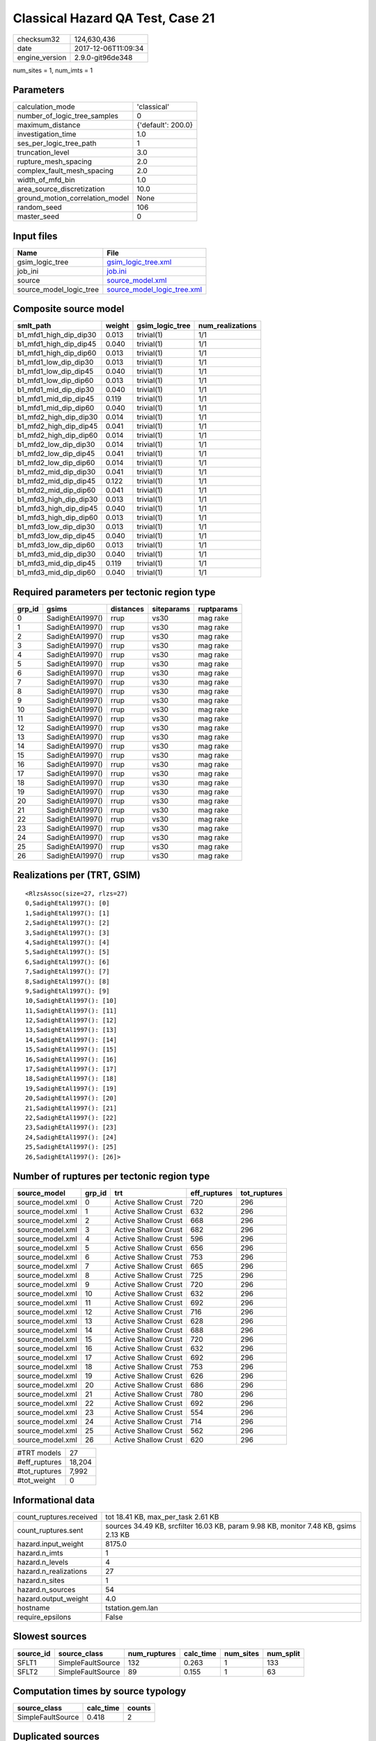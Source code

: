 Classical Hazard QA Test, Case 21
=================================

============== ===================
checksum32     124,630,436        
date           2017-12-06T11:09:34
engine_version 2.9.0-git96de348   
============== ===================

num_sites = 1, num_imts = 1

Parameters
----------
=============================== ==================
calculation_mode                'classical'       
number_of_logic_tree_samples    0                 
maximum_distance                {'default': 200.0}
investigation_time              1.0               
ses_per_logic_tree_path         1                 
truncation_level                3.0               
rupture_mesh_spacing            2.0               
complex_fault_mesh_spacing      2.0               
width_of_mfd_bin                1.0               
area_source_discretization      10.0              
ground_motion_correlation_model None              
random_seed                     106               
master_seed                     0                 
=============================== ==================

Input files
-----------
======================= ============================================================
Name                    File                                                        
======================= ============================================================
gsim_logic_tree         `gsim_logic_tree.xml <gsim_logic_tree.xml>`_                
job_ini                 `job.ini <job.ini>`_                                        
source                  `source_model.xml <source_model.xml>`_                      
source_model_logic_tree `source_model_logic_tree.xml <source_model_logic_tree.xml>`_
======================= ============================================================

Composite source model
----------------------
====================== ====== =============== ================
smlt_path              weight gsim_logic_tree num_realizations
====================== ====== =============== ================
b1_mfd1_high_dip_dip30 0.013  trivial(1)      1/1             
b1_mfd1_high_dip_dip45 0.040  trivial(1)      1/1             
b1_mfd1_high_dip_dip60 0.013  trivial(1)      1/1             
b1_mfd1_low_dip_dip30  0.013  trivial(1)      1/1             
b1_mfd1_low_dip_dip45  0.040  trivial(1)      1/1             
b1_mfd1_low_dip_dip60  0.013  trivial(1)      1/1             
b1_mfd1_mid_dip_dip30  0.040  trivial(1)      1/1             
b1_mfd1_mid_dip_dip45  0.119  trivial(1)      1/1             
b1_mfd1_mid_dip_dip60  0.040  trivial(1)      1/1             
b1_mfd2_high_dip_dip30 0.014  trivial(1)      1/1             
b1_mfd2_high_dip_dip45 0.041  trivial(1)      1/1             
b1_mfd2_high_dip_dip60 0.014  trivial(1)      1/1             
b1_mfd2_low_dip_dip30  0.014  trivial(1)      1/1             
b1_mfd2_low_dip_dip45  0.041  trivial(1)      1/1             
b1_mfd2_low_dip_dip60  0.014  trivial(1)      1/1             
b1_mfd2_mid_dip_dip30  0.041  trivial(1)      1/1             
b1_mfd2_mid_dip_dip45  0.122  trivial(1)      1/1             
b1_mfd2_mid_dip_dip60  0.041  trivial(1)      1/1             
b1_mfd3_high_dip_dip30 0.013  trivial(1)      1/1             
b1_mfd3_high_dip_dip45 0.040  trivial(1)      1/1             
b1_mfd3_high_dip_dip60 0.013  trivial(1)      1/1             
b1_mfd3_low_dip_dip30  0.013  trivial(1)      1/1             
b1_mfd3_low_dip_dip45  0.040  trivial(1)      1/1             
b1_mfd3_low_dip_dip60  0.013  trivial(1)      1/1             
b1_mfd3_mid_dip_dip30  0.040  trivial(1)      1/1             
b1_mfd3_mid_dip_dip45  0.119  trivial(1)      1/1             
b1_mfd3_mid_dip_dip60  0.040  trivial(1)      1/1             
====================== ====== =============== ================

Required parameters per tectonic region type
--------------------------------------------
====== ================ ========= ========== ==========
grp_id gsims            distances siteparams ruptparams
====== ================ ========= ========== ==========
0      SadighEtAl1997() rrup      vs30       mag rake  
1      SadighEtAl1997() rrup      vs30       mag rake  
2      SadighEtAl1997() rrup      vs30       mag rake  
3      SadighEtAl1997() rrup      vs30       mag rake  
4      SadighEtAl1997() rrup      vs30       mag rake  
5      SadighEtAl1997() rrup      vs30       mag rake  
6      SadighEtAl1997() rrup      vs30       mag rake  
7      SadighEtAl1997() rrup      vs30       mag rake  
8      SadighEtAl1997() rrup      vs30       mag rake  
9      SadighEtAl1997() rrup      vs30       mag rake  
10     SadighEtAl1997() rrup      vs30       mag rake  
11     SadighEtAl1997() rrup      vs30       mag rake  
12     SadighEtAl1997() rrup      vs30       mag rake  
13     SadighEtAl1997() rrup      vs30       mag rake  
14     SadighEtAl1997() rrup      vs30       mag rake  
15     SadighEtAl1997() rrup      vs30       mag rake  
16     SadighEtAl1997() rrup      vs30       mag rake  
17     SadighEtAl1997() rrup      vs30       mag rake  
18     SadighEtAl1997() rrup      vs30       mag rake  
19     SadighEtAl1997() rrup      vs30       mag rake  
20     SadighEtAl1997() rrup      vs30       mag rake  
21     SadighEtAl1997() rrup      vs30       mag rake  
22     SadighEtAl1997() rrup      vs30       mag rake  
23     SadighEtAl1997() rrup      vs30       mag rake  
24     SadighEtAl1997() rrup      vs30       mag rake  
25     SadighEtAl1997() rrup      vs30       mag rake  
26     SadighEtAl1997() rrup      vs30       mag rake  
====== ================ ========= ========== ==========

Realizations per (TRT, GSIM)
----------------------------

::

  <RlzsAssoc(size=27, rlzs=27)
  0,SadighEtAl1997(): [0]
  1,SadighEtAl1997(): [1]
  2,SadighEtAl1997(): [2]
  3,SadighEtAl1997(): [3]
  4,SadighEtAl1997(): [4]
  5,SadighEtAl1997(): [5]
  6,SadighEtAl1997(): [6]
  7,SadighEtAl1997(): [7]
  8,SadighEtAl1997(): [8]
  9,SadighEtAl1997(): [9]
  10,SadighEtAl1997(): [10]
  11,SadighEtAl1997(): [11]
  12,SadighEtAl1997(): [12]
  13,SadighEtAl1997(): [13]
  14,SadighEtAl1997(): [14]
  15,SadighEtAl1997(): [15]
  16,SadighEtAl1997(): [16]
  17,SadighEtAl1997(): [17]
  18,SadighEtAl1997(): [18]
  19,SadighEtAl1997(): [19]
  20,SadighEtAl1997(): [20]
  21,SadighEtAl1997(): [21]
  22,SadighEtAl1997(): [22]
  23,SadighEtAl1997(): [23]
  24,SadighEtAl1997(): [24]
  25,SadighEtAl1997(): [25]
  26,SadighEtAl1997(): [26]>

Number of ruptures per tectonic region type
-------------------------------------------
================ ====== ==================== ============ ============
source_model     grp_id trt                  eff_ruptures tot_ruptures
================ ====== ==================== ============ ============
source_model.xml 0      Active Shallow Crust 720          296         
source_model.xml 1      Active Shallow Crust 632          296         
source_model.xml 2      Active Shallow Crust 668          296         
source_model.xml 3      Active Shallow Crust 682          296         
source_model.xml 4      Active Shallow Crust 596          296         
source_model.xml 5      Active Shallow Crust 656          296         
source_model.xml 6      Active Shallow Crust 753          296         
source_model.xml 7      Active Shallow Crust 665          296         
source_model.xml 8      Active Shallow Crust 725          296         
source_model.xml 9      Active Shallow Crust 720          296         
source_model.xml 10     Active Shallow Crust 632          296         
source_model.xml 11     Active Shallow Crust 692          296         
source_model.xml 12     Active Shallow Crust 716          296         
source_model.xml 13     Active Shallow Crust 628          296         
source_model.xml 14     Active Shallow Crust 688          296         
source_model.xml 15     Active Shallow Crust 720          296         
source_model.xml 16     Active Shallow Crust 632          296         
source_model.xml 17     Active Shallow Crust 692          296         
source_model.xml 18     Active Shallow Crust 753          296         
source_model.xml 19     Active Shallow Crust 626          296         
source_model.xml 20     Active Shallow Crust 686          296         
source_model.xml 21     Active Shallow Crust 780          296         
source_model.xml 22     Active Shallow Crust 692          296         
source_model.xml 23     Active Shallow Crust 554          296         
source_model.xml 24     Active Shallow Crust 714          296         
source_model.xml 25     Active Shallow Crust 562          296         
source_model.xml 26     Active Shallow Crust 620          296         
================ ====== ==================== ============ ============

============= ======
#TRT models   27    
#eff_ruptures 18,204
#tot_ruptures 7,992 
#tot_weight   0     
============= ======

Informational data
------------------
======================= ===================================================================================
count_ruptures.received tot 18.41 KB, max_per_task 2.61 KB                                                 
count_ruptures.sent     sources 34.49 KB, srcfilter 16.03 KB, param 9.98 KB, monitor 7.48 KB, gsims 2.13 KB
hazard.input_weight     8175.0                                                                             
hazard.n_imts           1                                                                                  
hazard.n_levels         4                                                                                  
hazard.n_realizations   27                                                                                 
hazard.n_sites          1                                                                                  
hazard.n_sources        54                                                                                 
hazard.output_weight    4.0                                                                                
hostname                tstation.gem.lan                                                                   
require_epsilons        False                                                                              
======================= ===================================================================================

Slowest sources
---------------
========= ================= ============ ========= ========= =========
source_id source_class      num_ruptures calc_time num_sites num_split
========= ================= ============ ========= ========= =========
SFLT1     SimpleFaultSource 132          0.263     1         133      
SFLT2     SimpleFaultSource 89           0.155     1         63       
========= ================= ============ ========= ========= =========

Computation times by source typology
------------------------------------
================= ========= ======
source_class      calc_time counts
================= ========= ======
SimpleFaultSource 0.418     2     
================= ========= ======

Duplicated sources
------------------
There are no duplicated sources

Information about the tasks
---------------------------
================== ===== ====== ===== ===== =========
operation-duration mean  stddev min   max   num_tasks
count_ruptures     0.018 0.031  0.002 0.148 24       
================== ===== ====== ===== ===== =========

Slowest operations
------------------
============================== ========= ========= ======
operation                      time_sec  memory_mb counts
============================== ========= ========= ======
total count_ruptures           0.435     0.0       24    
reading composite source model 0.401     0.0       1     
managing sources               0.087     0.0       1     
store source_info              0.011     0.0       1     
aggregate curves               8.099E-04 0.0       24    
saving probability maps        5.460E-05 0.0       1     
reading site collection        4.244E-05 0.0       1     
============================== ========= ========= ======
